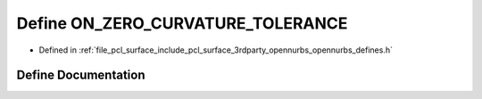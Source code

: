 .. _exhale_define_opennurbs__defines_8h_1a3fdf38db9b8e6542ec315fbc9fda1a58:

Define ON_ZERO_CURVATURE_TOLERANCE
==================================

- Defined in :ref:`file_pcl_surface_include_pcl_surface_3rdparty_opennurbs_opennurbs_defines.h`


Define Documentation
--------------------


.. doxygendefine:: ON_ZERO_CURVATURE_TOLERANCE
